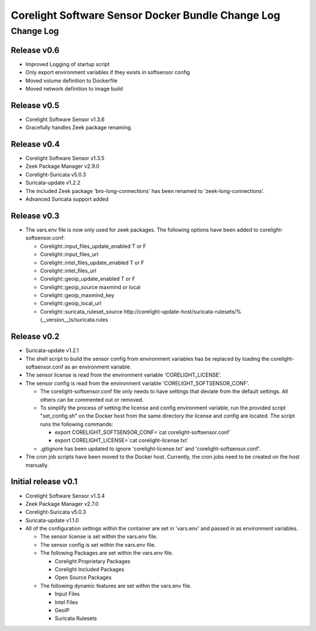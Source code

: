=====================================================
Corelight Software Sensor Docker Bundle Change Log
=====================================================

Change Log
=============

--------------------
Release v0.6
--------------------

* Improved Logging of startup script
* Only export environment variables if they exists in softsensor config
* Moved volume definition to Dockerfile
* Moved network definition to image build

--------------------
Release v0.5
--------------------

* Corelight Software Sensor v1.3.6

* Gracefully handles Zeek package renaming.

--------------------
Release v0.4
--------------------

* Corelight Software Sensor v1.3.5
* Zeek Package Manager v2.9.0
* Corelight-Suricata v5.0.3
* Suricata-update v1.2.2

* The included Zeek package 'bro-long-connections' has been renamed to 'zeek-long-connections'.
* Advanced Suricata support added

--------------------
Release v0.3
--------------------

* The vars.env file is now only used for zeek packages.  The following options have been added to corelight-softsensor.conf:

  * Corelight::input_files_update_enabled   T or F
  * Corelight::input_files_url
  * Corelight::intel_files_update_enabled   T or F
  * Corelight::intel_files_url
  * Corelight::geoip_update_enabled         T or F
  * Corelight::geoip_source                 maxmind or local
  * Corelight::geoip_maxmind_key
  * Corelight::geoip_local_url
  * Corelight::suricata_ruleset_source      http://corelight-update-host/suricata-rulesets/%(__version__)s/suricata.rules

--------------------
Release v0.2
--------------------

* Suricata-update v1.2.1
* The shell script to build the sensor config from environment variables has be replaced by loading the corelight-softsensor.conf as an environment variable.
* The sensor license is read from the environment variable 'CORELIGHT_LICENSE'.
* The sensor config is read from the environment variable 'CORELIGHT_SOFTSENSOR_CONF'.

  * The corelight-softsensor.conf file only needs to have settings that deviate from the default settings.  All others can be commented out or removed.
  * To simplify the process of setting the license and config environment variable, run the provided script "set_config.sh" on the Docker host from the same directory the license and config are located.  The script runs the following commands:

    * export CORELIGHT_SOFTSENSOR_CONF=`cat corelight-softsensor.conf`
    * export CORELIGHT_LICENSE=`cat corelight-license.txt`

  * .gitignore has been updated to ignore 'corelight-license.txt' and 'corelight-softsensor.conf'.

* The cron job scripts have been moved to the Docker host.  Currently, the cron jobs need to be created on the host manually.



--------------------
Initial release v0.1
--------------------

* Corelight Software Sensor v1.3.4
* Zeek Package Manager v2.7.0
* Corelight-Suricata v5.0.3
* Suricata-update v1.1.0
* All of the configuration settings within the container are set in 'vars.env' and passed in as environment variables.

  * The sensor license is set within the vars.env file.
  * The sensor config is set within the vars.env file.
  * The following Packages are set within the vars.env file.

    * Corelight Proprietary Packages
    * Corelight Included Packages
    * Open Source Packages

  * The following dynamic features are set within the vars.env file.

    * Input Files
    * Intel Files
    * GeoIP
    * Suricata Rulesets
